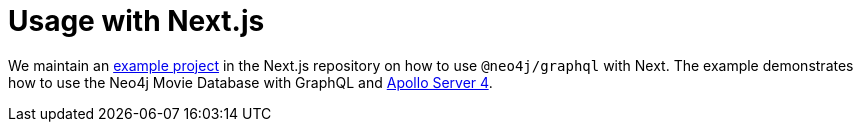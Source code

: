 [[usage-nextjs]]

= Usage with Next.js

We maintain an https://github.com/vercel/next.js/tree/canary/examples/with-apollo-neo4j-graphql[example project] in the Next.js repository  on how to use `@neo4j/graphql` with Next. The example demonstrates how to use the Neo4j Movie Database with GraphQL and https://www.apollographql.com/docs/apollo-server/[Apollo Server 4].
